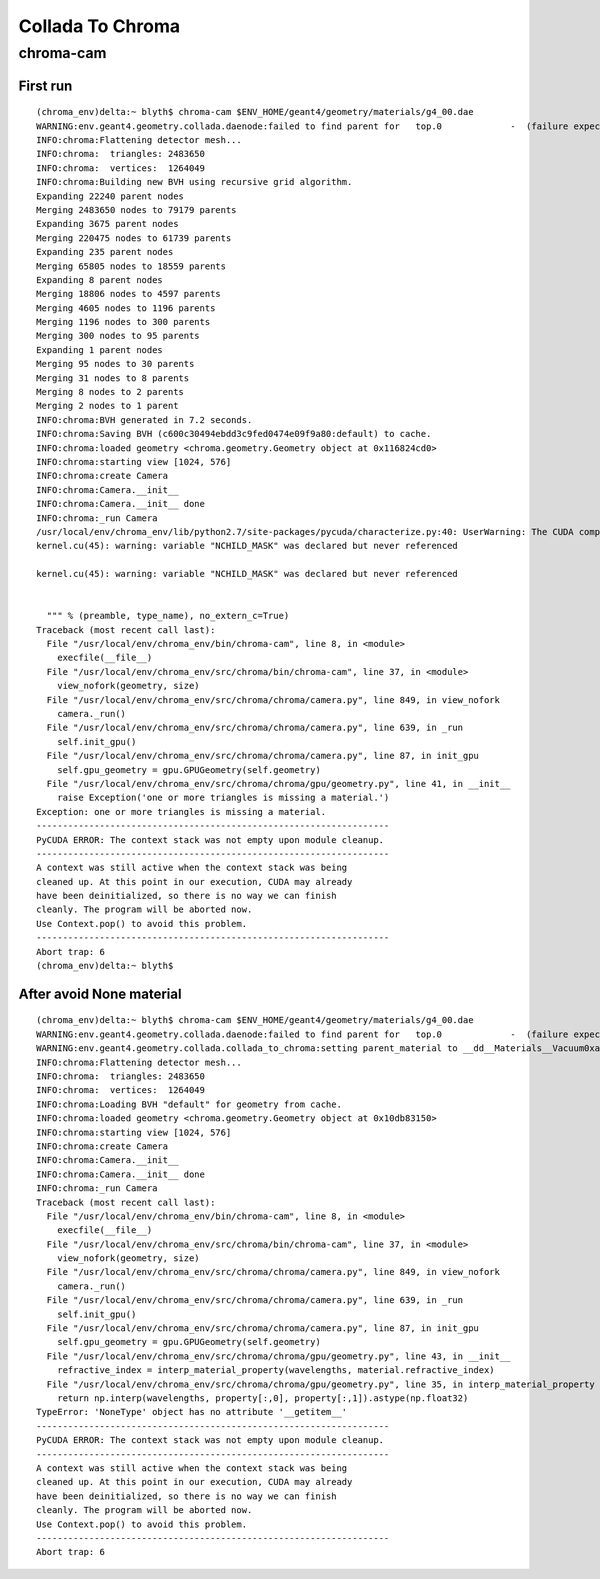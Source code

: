 Collada To Chroma
==================

chroma-cam
-----------

First run
~~~~~~~~~~

::

    (chroma_env)delta:~ blyth$ chroma-cam $ENV_HOME/geant4/geometry/materials/g4_00.dae
    WARNING:env.geant4.geometry.collada.daenode:failed to find parent for   top.0             -  (failure expected only for root node)
    INFO:chroma:Flattening detector mesh...
    INFO:chroma:  triangles: 2483650
    INFO:chroma:  vertices:  1264049
    INFO:chroma:Building new BVH using recursive grid algorithm.
    Expanding 22240 parent nodes
    Merging 2483650 nodes to 79179 parents
    Expanding 3675 parent nodes
    Merging 220475 nodes to 61739 parents
    Expanding 235 parent nodes
    Merging 65805 nodes to 18559 parents
    Expanding 8 parent nodes
    Merging 18806 nodes to 4597 parents
    Merging 4605 nodes to 1196 parents
    Merging 1196 nodes to 300 parents
    Merging 300 nodes to 95 parents
    Expanding 1 parent nodes
    Merging 95 nodes to 30 parents
    Merging 31 nodes to 8 parents
    Merging 8 nodes to 2 parents
    Merging 2 nodes to 1 parent
    INFO:chroma:BVH generated in 7.2 seconds.
    INFO:chroma:Saving BVH (c600c30494ebdd3c9fed0474e09f9a80:default) to cache.
    INFO:chroma:loaded geometry <chroma.geometry.Geometry object at 0x116824cd0> 
    INFO:chroma:starting view [1024, 576] 
    INFO:chroma:create Camera 
    INFO:chroma:Camera.__init__
    INFO:chroma:Camera.__init__ done
    INFO:chroma:_run Camera 
    /usr/local/env/chroma_env/lib/python2.7/site-packages/pycuda/characterize.py:40: UserWarning: The CUDA compiler succeeded, but said the following:
    kernel.cu(45): warning: variable "NCHILD_MASK" was declared but never referenced

    kernel.cu(45): warning: variable "NCHILD_MASK" was declared but never referenced


      """ % (preamble, type_name), no_extern_c=True)
    Traceback (most recent call last):
      File "/usr/local/env/chroma_env/bin/chroma-cam", line 8, in <module>
        execfile(__file__)
      File "/usr/local/env/chroma_env/src/chroma/bin/chroma-cam", line 37, in <module>
        view_nofork(geometry, size)
      File "/usr/local/env/chroma_env/src/chroma/chroma/camera.py", line 849, in view_nofork
        camera._run()
      File "/usr/local/env/chroma_env/src/chroma/chroma/camera.py", line 639, in _run
        self.init_gpu()
      File "/usr/local/env/chroma_env/src/chroma/chroma/camera.py", line 87, in init_gpu
        self.gpu_geometry = gpu.GPUGeometry(self.geometry)
      File "/usr/local/env/chroma_env/src/chroma/chroma/gpu/geometry.py", line 41, in __init__
        raise Exception('one or more triangles is missing a material.')
    Exception: one or more triangles is missing a material.
    -------------------------------------------------------------------
    PyCUDA ERROR: The context stack was not empty upon module cleanup.
    -------------------------------------------------------------------
    A context was still active when the context stack was being
    cleaned up. At this point in our execution, CUDA may already
    have been deinitialized, so there is no way we can finish
    cleanly. The program will be aborted now.
    Use Context.pop() to avoid this problem.
    -------------------------------------------------------------------
    Abort trap: 6
    (chroma_env)delta:~ blyth$ 



After avoid None material
~~~~~~~~~~~~~~~~~~~~~~~~~~

::

    (chroma_env)delta:~ blyth$ chroma-cam $ENV_HOME/geant4/geometry/materials/g4_00.dae
    WARNING:env.geant4.geometry.collada.daenode:failed to find parent for   top.0             -  (failure expected only for root node)
    WARNING:env.geant4.geometry.collada.collada_to_chroma:setting parent_material to __dd__Materials__Vacuum0xaf1d298 as parent is None for node top.0 
    INFO:chroma:Flattening detector mesh...
    INFO:chroma:  triangles: 2483650
    INFO:chroma:  vertices:  1264049
    INFO:chroma:Loading BVH "default" for geometry from cache.
    INFO:chroma:loaded geometry <chroma.geometry.Geometry object at 0x10db83150> 
    INFO:chroma:starting view [1024, 576] 
    INFO:chroma:create Camera 
    INFO:chroma:Camera.__init__
    INFO:chroma:Camera.__init__ done
    INFO:chroma:_run Camera 
    Traceback (most recent call last):
      File "/usr/local/env/chroma_env/bin/chroma-cam", line 8, in <module>
        execfile(__file__)
      File "/usr/local/env/chroma_env/src/chroma/bin/chroma-cam", line 37, in <module>
        view_nofork(geometry, size)
      File "/usr/local/env/chroma_env/src/chroma/chroma/camera.py", line 849, in view_nofork
        camera._run()
      File "/usr/local/env/chroma_env/src/chroma/chroma/camera.py", line 639, in _run
        self.init_gpu()
      File "/usr/local/env/chroma_env/src/chroma/chroma/camera.py", line 87, in init_gpu
        self.gpu_geometry = gpu.GPUGeometry(self.geometry)
      File "/usr/local/env/chroma_env/src/chroma/chroma/gpu/geometry.py", line 43, in __init__
        refractive_index = interp_material_property(wavelengths, material.refractive_index)
      File "/usr/local/env/chroma_env/src/chroma/chroma/gpu/geometry.py", line 35, in interp_material_property
        return np.interp(wavelengths, property[:,0], property[:,1]).astype(np.float32)
    TypeError: 'NoneType' object has no attribute '__getitem__'
    -------------------------------------------------------------------
    PyCUDA ERROR: The context stack was not empty upon module cleanup.
    -------------------------------------------------------------------
    A context was still active when the context stack was being
    cleaned up. At this point in our execution, CUDA may already
    have been deinitialized, so there is no way we can finish
    cleanly. The program will be aborted now.
    Use Context.pop() to avoid this problem.
    -------------------------------------------------------------------
    Abort trap: 6



